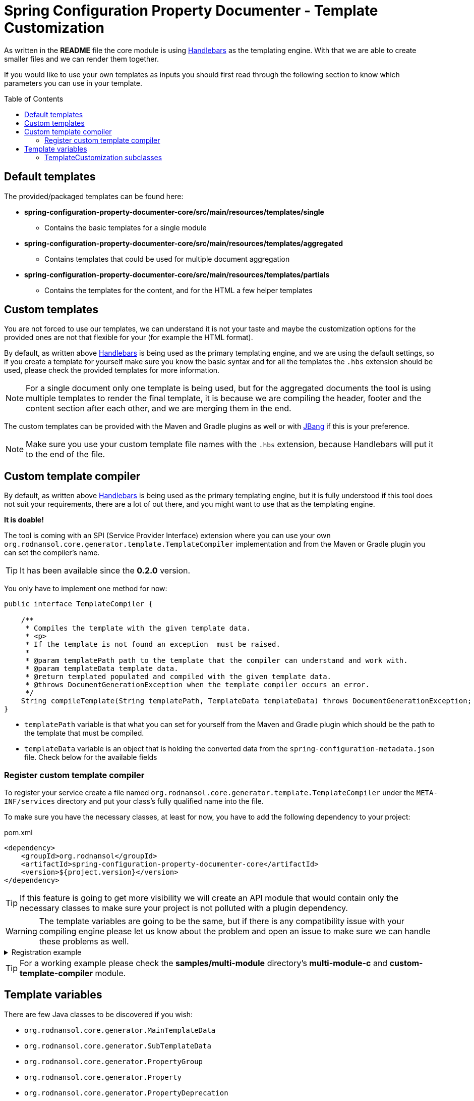 [#header]
= Spring Configuration Property Documenter - Template Customization
ifndef::env-github[]
:icons: font
endif::[]
ifdef::env-github[]
:caution-caption: :fire:
:important-caption: :exclamation:
:note-caption: :paperclip:
:tip-caption: :bulb:
:warning-caption: :warning:
endif::[]
:toc:
:toc-placement!:
:toclevels: 4

As written in the *README* file the core module is using https://jknack.github.io/handlebars.java/[Handlebars] as the templating engine. With that we are able to create smaller files and we can render them together.

If you would like to use your own templates as inputs you should first read through the following section to know which parameters you can use in your template.

toc::[]

== Default templates

The provided/packaged templates can be found here:

* *spring-configuration-property-documenter-core/src/main/resources/templates/single*
** Contains the basic templates for a single module
* *spring-configuration-property-documenter-core/src/main/resources/templates/aggregated*
** Contains templates that could be used for multiple document aggregation
* *spring-configuration-property-documenter-core/src/main/resources/templates/partials*
** Contains the templates for the content, and for the HTML a few helper templates

== Custom templates

You are not forced to use our templates, we can understand it is not your taste and maybe the customization options for the provided ones are not that flexible for your (for example the HTML format).

By default, as written above https://jknack.github.io/handlebars.java/[Handlebars] is being used as the primary templating engine, and we are using the default settings, so if you create a template for yourself make sure you know the basic syntax and for all the templates the `.hbs` extension should be used, please check the provided templates for more information.

NOTE: For a single document only one template is being used, but for the aggregated documents the tool is using multiple templates to render the final template, it is because we are compiling the header, footer and the content section after each other, and we are merging them in the end.

The custom templates can be provided with the Maven and Gradle plugins as well or with <<usage-jbang#header, JBang>> if this is your preference.

NOTE: Make sure you use your custom template file names with the `.hbs` extension, because Handlebars will put it to the end of the file.

== Custom template compiler

By default, as written above https://jknack.github.io/handlebars.java/[Handlebars] is being used as the primary templating engine, but it is fully understood if this tool does not suit your requirements, there are a lot of out there, and you might want to use that as the templating engine.

*It is doable!*

The tool is coming with an SPI (Service Provider Interface) extension where you can use your own `org.rodnansol.core.generator.template.TemplateCompiler` implementation and from the Maven or Gradle plugin you can set the compiler's name.

TIP: It has been available since the *0.2.0* version.

You only have to implement one method for now:

[source,java]
----
public interface TemplateCompiler {

    /**
     * Compiles the template with the given template data.
     * <p>
     * If the template is not found an exception  must be raised.
     *
     * @param templatePath path to the template that the compiler can understand and work with.
     * @param templateData template data.
     * @return templated populated and compiled with the given template data.
     * @throws DocumentGenerationException when the template compiler occurs an error.
     */
    String compileTemplate(String templatePath, TemplateData templateData) throws DocumentGenerationException;
}
----

* `templatePath` variable is that what you can set for yourself from the Maven and Gradle plugin which should be the path to the template that must be compiled.
* `templateData` variable is an object that is holding the converted data from the `spring-configuration-metadata.json` file. Check below for the available fields

=== Register custom template compiler

To register your service create a file named `org.rodnansol.core.generator.template.TemplateCompiler` under the `META-INF/services` directory and put your class's fully qualified name into the file.

To make sure you have the necessary classes, at least for now, you have to add the following dependency to your project:

.pom.xml
[source,xml]
----
<dependency>
    <groupId>org.rodnansol</groupId>
    <artifactId>spring-configuration-property-documenter-core</artifactId>
    <version>${project.version}</version>
</dependency>
----

TIP: If this feature is going to get more visibility we will create an API module that would contain only the necessary classes to make sure your project is not polluted with a plugin dependency.

[WARNING]
The template variables are going to be the same, but if there is any compatibility issue with your compiling engine please let us know about the problem and open an issue to make sure we can handle these problems as well.

.Registration example
[%collapsible%]
====
.pom.xml
[source,xml]
----
<plugin>
                <groupId>org.rodnansol</groupId>
                <artifactId>spring-configuration-property-documenter-maven-plugin</artifactId>
                <version>999-SNAPSHOT</version>
                <dependencies>
                    <dependency>
                        <groupId>org.rodnansol.example</groupId>
                        <artifactId>custom-template-compiler</artifactId>
                        <version>${project.version}</version>
                    </dependency>
                </dependencies>
                <executions>
                    <execution>
                        <id>generate-markdown-custom-template-compiler</id>
                        <phase>process-classes</phase>
                        <goals>
                            <goal>generate-property-document</goal>
                        </goals>
                        <configuration>
                            <type>MARKDOWN</type>
                            <templateCompilerName>com.example.custom.CustomTemplateCompiler</templateCompilerName>
                            <outputFile>target/custom-compiler-document.md</outputFile>
                        </configuration>
                    </execution>
                </executions>
            </plugin>
----

NOTE: Make sure you add the Maven module that contains the service registration (with the META-INF/services folder) to the plugin's dependency list, unless it will not recognize it.

====

TIP: For a working example please check the *samples/multi-module* directory's *multi-module-c* and *custom-template-compiler* module.

== Template variables

There are few Java classes to be discovered if you wish:

- `org.rodnansol.core.generator.MainTemplateData`
- `org.rodnansol.core.generator.SubTemplateData`
- `org.rodnansol.core.generator.PropertyGroup`
- `org.rodnansol.core.generator.Property`
- `org.rodnansol.core.generator.PropertyDeprecation`

.Template variables (MainTemplateData)
|===
|Variable |Type |Description |Since

|mainName
|String
|Main header name, this can be configured, most times it is the name of the project or module
|0.1.0

|propertyGroups
|List<PropertyGroup>
|List of the property groups that has been read and converted from the `spring-configuration-metadata.json`
|0.1.0

|subTemplateDataList
|List<SubTemplateData>
|If multiple file aggregation is happening than this is going to contain all the incoming module data.
|0.1.0

|mainDescription
|String
|Main description that is customizable
|0.1.0

|generationDate
|LocalDateTime
|The date time of the template generation
|0.1.0

|templateCustomization
|TemplateCustomization
|An object that can be used to customize a given template (see <<template-customizations,here>>)
|0.2.0

|===

.Template variables (SubTemplateData)
|===
|Variable |Type |Description |Since

|moduleName
|String
|Name of the module, in case of aggregation it can be a module name
|0.1.0

|propertyGroups
|List<PropertyGroup>
|List of the property groups that has been read and converted from the `spring-configuration-metadata.json`
|0.1.0

|moduleDescription
|String
|Module description that is customizable
|0.1.0

|generationDate
|LocalDateTime
|The date time of the template generation
|0.1.0

|===

.Template variables (PropertyGroup)
|===
|Variable |Type |Description |Since

|groupName
|String
|Name of the group, this is basically the prefix you set in the `@ConfigurationProperties` annotation
|0.1.0

|type
|String
|The name of the class, if it is a nested class it will be the name of that class
|0.1.0


|sourceType
|String
|The name of the class, if it is a nested class it will be the name of that parent class
|0.1.0

|properties
|List<Property>
|List of the properties
|0.1.0

|parentGroup
|PropertyGroup
|Parent property group
|0.1.0

|childrenGroups
|List<PropertyGroup>
|Children property groups, in case of parent and nester class associations
|0.1.0

|===

.Template variables (Property)
|===
|Variable |Type |Description |Since

|fqName
|String
|Fully qualified name
|0.1.0

|type
|String
|The Java type
|0.1.0

|key
|String
|Property key
|0.1.0

|description
|String
|Description of the property, read from the JavaDoc
|0.1.0

|defaultValue
|String
|Default value if specified
|0.1.0

|propertyDeprecation
|PropertyDeprecation
|If the property is marked as deprecated data about that
|0.1.0

|===

.Template variables (PropertyDeprecation)
|===
|Variable |Type |Description |Since

|reason
|String
|Reason of the deprecation
|0.1.0

|replacement
|String
|The replacement of the specific key
|0.1.0

|===

[#template-customizations]
=== TemplateCustomization subclasses

.`org.rodnansol.core.generator.template.customization.AbstractTemplateCustomization`
[cols="1,1,4,1,1"]
|===
|Variable |Type |Description |Default value |Since

|headerEnabled
|boolean
|Controls if the header section (main module name and main module description) should be enabled/visible or not
|true
|0.2.0

|tableOfContentsEnabled
|boolean
|Controls if the "Table of contents" sections should be enabled or not
|true
|0.2.0

|===

.`org.rodnansol.core.generator.template.customization.MarkdownTemplateCustomization`
[cols="1,1,4,1,1"]
|===
|Variable |Type |Description |Default value |Since


|===

.`org.rodnansol.core.generator.template.customization.XmlTemplateCustomization`
[cols="1,1,4,1,1"]
|===
|Variable |Type |Description |Default value |Since


|===

.`org.rodnansol.core.generator.template.customization.AsciiDocTemplateCustomization`
[cols="1,1,4,2,1"]
|===
|Variable |Type |Description |Default value |Since

|tocTitle
|String
|"Table of Contents" replacement title
|Table of Contents
|0.2.0

|tocPlacement
|TocPlacement (AUTO, LEFT, RIGHT)
|"Table of Contents" placement
|AUTO
|0.2.0

|tocLevels
|int
|"Table of Contents" level/depth
|4
|0.2.0

|===

.`org.rodnansol.core.generator.template.customization.HtmlTemplateCustomization`
[cols="1,1,4,2,1"]
|===
|Variable |Type |Description |Default value |Since

|backgroundColor
|String
|Table and associated elements background color
|#7db04b
|0.2.0

|linkColor
|String
|Link (<a>) text color
|black
|0.2.0

|collapsibleHoverColor
|String
|Table of content based collapsible block hover color
|#96d95c
|0.2.0

|codeColor
|String
|<code> section color
|#eeeeee
|0.2.0

|evenTableRowColor
|String
|Even table row's color
|#f3f3f3
|0.2.0

|lastTableRowColor
|String
|Last table row's color
|#009879
|0.2.0

|tableRowColor
|String
|Table row color
|#ffffff
|0.2.0

|tableRowBorderColor
|String
|Border color of the table rows
|#dddddd
|0.2.0

|textColor
|String
|Text color
|white
|0.2.0

|===

NOTE: The full stylesheet can be found here in this file: https://github.com/rodnansol/spring-configuration-property-documenter/blob/master/spring-configuration-property-documenter-core/src/main/resources/templates/partials/html/header.html.hbs
